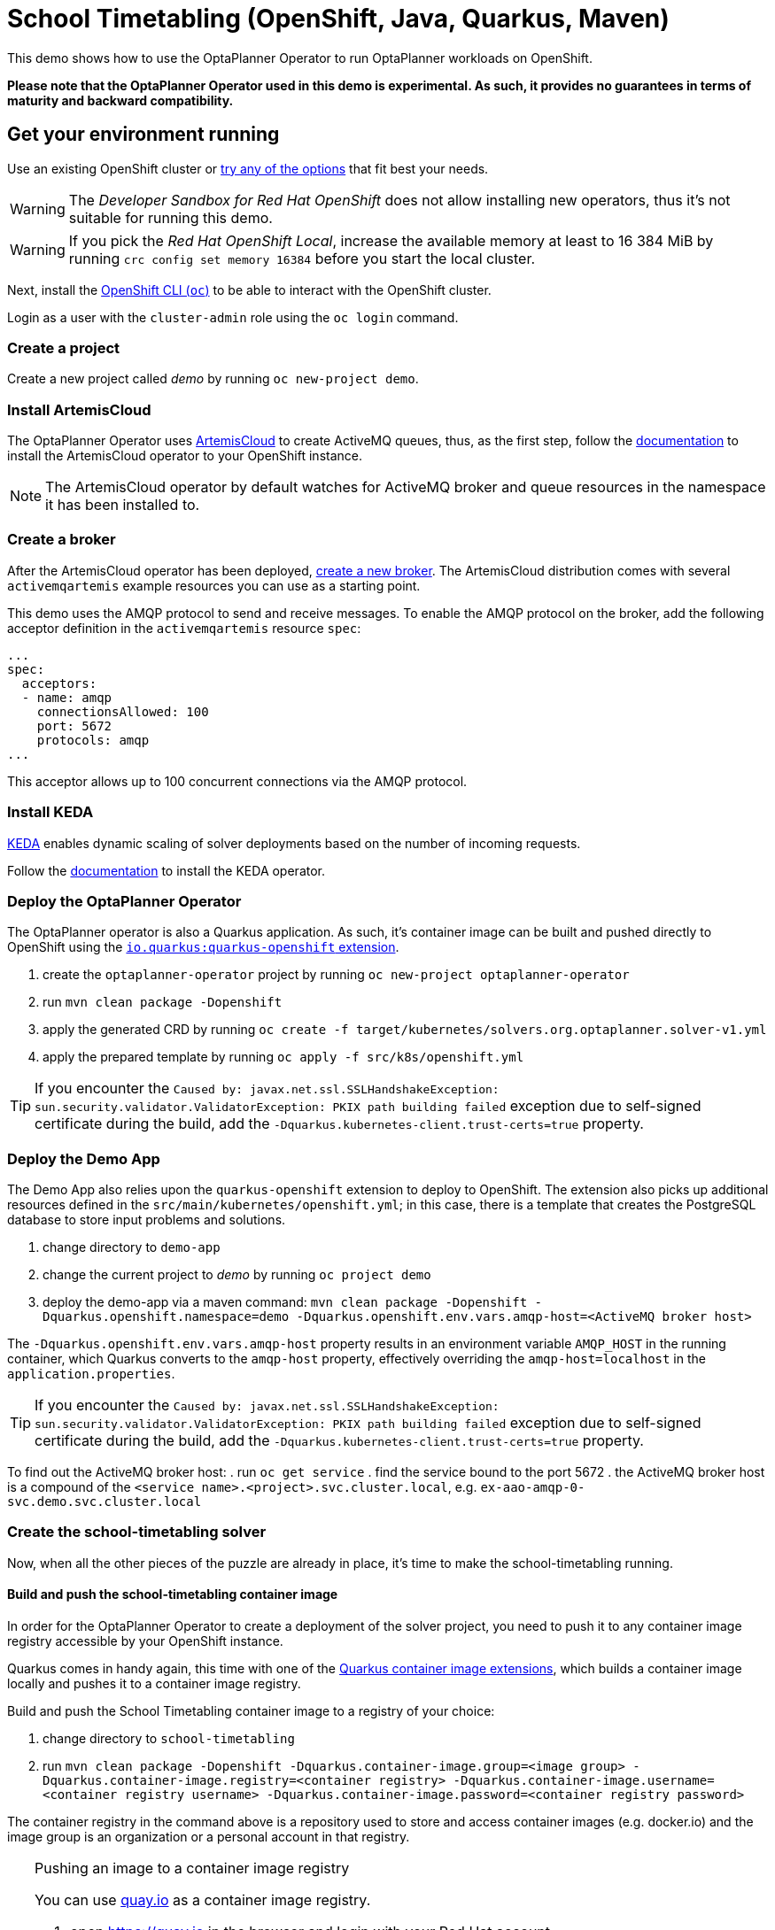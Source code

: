 = School Timetabling (OpenShift, Java, Quarkus, Maven)

This demo shows how to use the OptaPlanner Operator to run OptaPlanner workloads on OpenShift.

*Please note that the OptaPlanner Operator used in this demo is experimental. As such, it provides no guarantees
in terms of maturity and backward compatibility.*

== Get your environment running

Use an existing OpenShift cluster or https://developers.redhat.com/products/openshift/download[try any of the options] that fit best your needs.

WARNING: The _Developer Sandbox for Red Hat OpenShift_ does not allow installing new operators, thus it's not suitable for running this demo.

WARNING: If you pick the _Red Hat OpenShift Local_, increase the available memory at least to 16 384 MiB
by running `crc config set memory 16384` before you start the local cluster.

Next, install the https://docs.openshift.com/container-platform/latest/cli_reference/openshift_cli/getting-started-cli.html[OpenShift CLI (`oc`)]
to be able to interact with the OpenShift cluster.

Login as a user with the `cluster-admin` role using the `oc login` command.

=== Create a project

Create a new project called _demo_ by running `oc new-project demo`.

[#installArtemisCloud]
=== Install ArtemisCloud

The OptaPlanner Operator uses https://artemiscloud.io/[ArtemisCloud] to create ActiveMQ queues, thus, as the first step,
follow the https://artemiscloud.io/docs/help/operator/[documentation] to install the ArtemisCloud operator to your OpenShift instance.

NOTE: The ArtemisCloud operator by default watches for ActiveMQ broker and queue resources in the namespace it has been installed to.

=== Create a broker

After the ArtemisCloud operator has been deployed, https://artemiscloud.io/docs/help/operator/#creating-operator-based-broker-deployments[create a new broker].
The ArtemisCloud distribution comes with several `activemqartemis` example resources you can use as a starting point.

This demo uses the AMQP protocol to send and receive messages.
To enable the AMQP protocol on the broker, add the following acceptor definition in the `activemqartemis` resource `spec`:

[source, yaml]
----
...
spec:
  acceptors:
  - name: amqp
    connectionsAllowed: 100
    port: 5672
    protocols: amqp
...
----

This acceptor allows up to 100 concurrent connections via the AMQP protocol.

=== Install KEDA

https://keda.sh[KEDA] enables dynamic scaling of solver deployments based on the number of incoming requests.

Follow the https://keda.sh/docs/deploy/[documentation] to install the KEDA operator.

=== Deploy the OptaPlanner Operator

The OptaPlanner operator is also a Quarkus application. As such, it's container image can be built and pushed directly to OpenShift using the https://quarkus.io/guides/deploying-to-openshift[`io.quarkus:quarkus-openshift` extension].

. create the `optaplanner-operator` project by running `oc new-project optaplanner-operator`
. run `mvn clean package -Dopenshift`
. apply the generated CRD by running `oc create -f target/kubernetes/solvers.org.optaplanner.solver-v1.yml`
. apply the prepared template by running `oc apply -f src/k8s/openshift.yml`

TIP: If you encounter the `Caused by: javax.net.ssl.SSLHandshakeException: sun.security.validator.ValidatorException: PKIX path building failed` exception due to self-signed certificate during the build, add the `-Dquarkus.kubernetes-client.trust-certs=true` property.

=== Deploy the Demo App

The Demo App also relies upon the `quarkus-openshift` extension to deploy to OpenShift. The extension also picks up additional
resources defined in the `src/main/kubernetes/openshift.yml`; in this case, there is a template that creates
the PostgreSQL database to store input problems and solutions.

. change directory to `demo-app`
. change the current project to _demo_ by running `oc project demo`
. deploy the demo-app via a maven command: `mvn clean package -Dopenshift -Dquarkus.openshift.namespace=demo -Dquarkus.openshift.env.vars.amqp-host=<ActiveMQ broker host>`

The `-Dquarkus.openshift.env.vars.amqp-host` property results in an environment variable `AMQP_HOST`
in the running container, which Quarkus converts to the `amqp-host` property, effectively overriding the
`amqp-host=localhost` in the `application.properties`.

TIP: If you encounter the `Caused by: javax.net.ssl.SSLHandshakeException: sun.security.validator.ValidatorException: PKIX path building failed` exception due to self-signed certificate during the build, add the `-Dquarkus.kubernetes-client.trust-certs=true` property.

To find out the ActiveMQ broker host:
. run `oc get service`
. find the service bound to the port 5672
. the ActiveMQ broker host is a compound of the `<service name>.<project>.svc.cluster.local`, e.g. `ex-aao-amqp-0-svc.demo.svc.cluster.local`

=== Create the school-timetabling solver

Now, when all the other pieces of the puzzle are already in place, it's time to make the school-timetabling running.

[#buildSolverImage]
==== Build and push the school-timetabling container image

In order for the OptaPlanner Operator to create a deployment of the solver project, you need to push it to any container image registry accessible
by your OpenShift instance.

Quarkus comes in handy again, this time with one of the https://quarkus.io/guides/container-image[Quarkus container image extensions], which
builds a container image locally and pushes it to a container image registry.

Build and push the School Timetabling container image to a registry of your choice:

. change directory to `school-timetabling`
. run `mvn clean package -Dopenshift -Dquarkus.container-image.group=<image group> -Dquarkus.container-image.registry=<container registry>
-Dquarkus.container-image.username=<container registry username> -Dquarkus.container-image.password=<container registry password>`

The container registry in the command above is a repository used to store and access container images (e.g. docker.io) and the image group is an organization or a personal account in that registry.

[TIP]
.Pushing an image to a container image registry
====
You can use https://quay.io[quay.io] as a container image registry.

. open https://quay.io in the browser and login with your Red Hat account
. create a new repository called _school-timetabling_, switch its visibility to _Public_ and click the _Create Public Repository_ button
. the image is identified by quay.io/<login>/<image name>:<tag>
====

==== Create the Solver custom resource

The Solver custom resource describes the problem to solve on OpenShift and the infrastructure it requires.
In this case, the `Solver` custom resource might look like follows:

[source, yaml]
----
apiVersion: org.optaplanner.solver/v1beta1
kind: Solver
metadata:
  name: school-timetabling <1>
spec:
  amqBroker:
    host: ex-aao-amqp-0-svc.demo.svc.cluster.local <2>
    port: 5672 <2>
    managementHost: ex-aao-hdls-svc.demo.svc.cluster.local <3>
    usernameSecretRef: <4>
      key: AMQ_USER
      name: ex-aao-credentials-secret
    passwordSecretRef: <4>
      key: AMQ_PASSWORD
      name: ex-aao-credentials-secret
  solverImage: quay.io/example/school-timetabling:latest <5>
  scaling:
    dynamic: true <6>
    replicas: 3 <7>
----

<1> the solver name
<2> ActiveMQ broker host and port accepting AMQP connections
<3> ActiveMQ broker host providing management interface
<4> reference to a secret containing a username and password to access the broker
<5> the school-timetabling container image <<#buildSolverImage, built and pushed>> to a registry of your choice
<6> enables dynamic scaling via KEDA
<7> the maximum number of running school-timetabling pods; if dynamic scaling is disabled, this parameter defines a fixed number of pods

To find out the ActiveMQ broker management host:

. run `oc get service`
. find the service bound to the port 8161
. the ActiveMQ broker management host is a compound of the `<service name>.<project>.svc.cluster.local`, e.g. `ex-aao-hdls-svc.demo.svc.cluster.local`

The ActiveMQ broker username and password is stored in a secret named `<broker resource name>-credentials-secret`.
Run `oc get secret` to see the available secrets in the project.

Create the `Solver` resource via `oc apply -f <file>`.

To see what ActiveMQ queue there are in the `demo` project, run `oc get activemqartemisaddress`:

----
$ oc get activemqartemisaddress
NAME                          AGE
school-timetabling-problem    4s
school-timetabling-solution   4s
----

Both the `school-timetabling-problem` and `school-timetabling-solution` have been created.

Check the active pods in the `demo` project by running the `oc get pods` command:

----
$ oc get pod
NAME                                                   READY   STATUS
activemq-artemis-controller-manager-569cdd7f7c-xrfcx   1/1     Running
demo-app-3-t4pkp                                       1/1     Running
ex-aao-ss-0                                            1/1     Running
postgresql-school-timetabling-1-kwdr5                  1/1     Running
----

There are no running `school-timetabling` pods, as no request for solving has been submitted yet.

== Run the demo-app

. find out the Demo App address by running `oc get route`; see the _HOST/PORT_ column of its output
. open the address in the browser
. change the number of lessons, if needed, and click the _Create & send_ button

Check the active pods again:

----
$ oc get pod
NAME                                                   READY   STATUS
activemq-artemis-controller-manager-569cdd7f7c-xrfcx   1/1     Running
demo-app-3-t4pkp                                       1/1     Running
ex-aao-ss-0                                            1/1     Running
postgresql-school-timetabling-1-kwdr5                  1/1     Running
school-timetabling-cb57fc6bd-hvmc6                     0/1     ContainerCreating
school-timetabling-cb57fc6bd-lhn9d                     0/1     ContainerCreating
school-timetabling-cb57fc6bd-tnlw8                     1/1     Running
----

After submitting four datasets for solving, there is one running pod and two others starting, as the maximum number of replicas is three.

== Local development

To work locally on this demo without OpenShift or any Kubernetes cluster:

. start the PostgreSQL database and a Kafka broker by running `docker-compose up`
. run the `demo-app` by `mvn quarkus:dev` in the `demo-app` directory
. run the `school-timetabling` by `mvn quarkus:dev` in the `school-timetabling` directory
